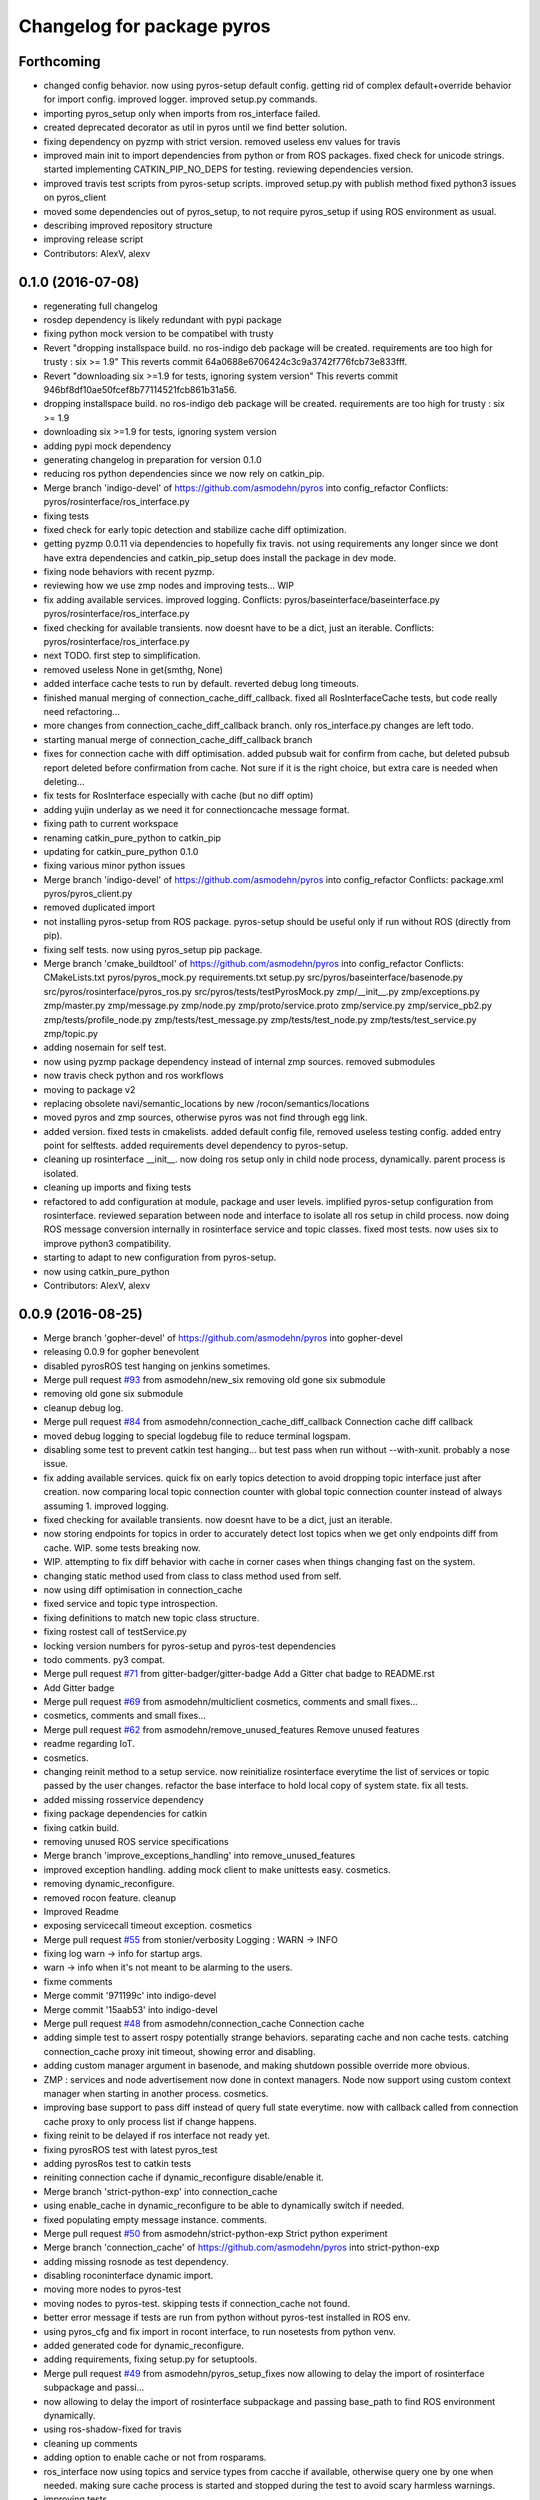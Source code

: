 ^^^^^^^^^^^^^^^^^^^^^^^^^^^
Changelog for package pyros
^^^^^^^^^^^^^^^^^^^^^^^^^^^

Forthcoming
-----------
* changed config behavior. now using pyros-setup default config.
  getting rid of complex default+override behavior for import config.
  improved logger.
  improved setup.py commands.
* importing pyros_setup only when imports from ros_interface failed.
* created deprecated decorator as util in pyros until we find better solution.
* fixing dependency on pyzmp with strict version.
  removed useless env values for travis
* improved main init to import dependencies from python or from ROS packages.
  fixed check for unicode strings.
  started implementing CATKIN_PIP_NO_DEPS for testing.
  reviewing dependencies version.
* improved travis test scripts from pyros-setup scripts.
  improved setup.py with publish method
  fixed python3 issues on pyros_client
* moved some dependencies out of pyros_setup, to not require pyros_setup if using ROS environment as usual.
* describing improved repository structure
* improving release script
* Contributors: AlexV, alexv

0.1.0 (2016-07-08)
------------------
* regenerating full changelog
* rosdep dependency is likely redundant with pypi package
* fixing python mock version to be compatibel with trusty
* Revert "dropping installspace build. no ros-indigo deb package will be created. requirements are too high for trusty : six >= 1.9"
  This reverts commit 64a0688e6706424c3c9a3742f776fcb73e833fff.
* Revert "downloading six >=1.9 for tests, ignoring system version"
  This reverts commit 946bf8df10ae50fcef8b77114521fcb861b31a56.
* dropping installspace build. no ros-indigo deb package will be created. requirements are too high for trusty : six >= 1.9
* downloading six >=1.9 for tests, ignoring system version
* adding pypi mock dependency
* generating changelog in preparation for version 0.1.0
* reducing ros python dependencies since we now rely on catkin_pip.
* Merge branch 'indigo-devel' of https://github.com/asmodehn/pyros into config_refactor
  Conflicts:
  pyros/rosinterface/ros_interface.py
* fixing tests
* fixed check for early topic detection and stabilize cache diff optimization.
* getting pyzmp 0.0.11 via dependencies to hopefully fix travis.
  not using requirements any longer since we dont have extra dependencies and catkin_pip_setup does install the package in dev mode.
* fixing node behaviors with recent pyzmp.
* reviewing how we use zmp nodes and improving tests... WIP
* fix adding available services.
  improved logging.
  Conflicts:
  pyros/baseinterface/baseinterface.py
  pyros/rosinterface/ros_interface.py
* fixed checking for available transients. now doesnt have to be a dict, just an iterable.
  Conflicts:
  pyros/rosinterface/ros_interface.py
* next TODO. first step to simplification.
* removed useless None in get(smthg, None)
* added interface cache tests to run by default.
  reverted debug long timeouts.
* finished manual merging of connection_cache_diff_callback.
  fixed all RosInterfaceCache tests, but code really need refactoring...
* more changes from connection_cache_diff_callback branch. only ros_interface.py changes are left todo.
* starting manual merge of connection_cache_diff_callback branch
* fixes for connection cache with diff optimisation.
  added pubsub wait for confirm from cache, but deleted pubsub report deleted before confirmation from cache.
  Not sure if it is the right choice, but extra care is needed when deleting...
* fix tests for RosInterface especially with cache (but no diff optim)
* adding yujin underlay as we need it for connectioncache message format.
* fixing path to current workspace
* renaming catkin_pure_python to catkin_pip
* updating for catkin_pure_python 0.1.0
* fixing various minor python issues
* Merge branch 'indigo-devel' of https://github.com/asmodehn/pyros into config_refactor
  Conflicts:
  package.xml
  pyros/pyros_client.py
* removed duplicated import
* not installing pyros-setup from ROS package. pyros-setup should be useful only if run without ROS (directly from pip).
* fixing self tests. now using pyros_setup pip package.
* Merge branch 'cmake_buildtool' of https://github.com/asmodehn/pyros into config_refactor
  Conflicts:
  CMakeLists.txt
  pyros/pyros_mock.py
  requirements.txt
  setup.py
  src/pyros/baseinterface/basenode.py
  src/pyros/rosinterface/pyros_ros.py
  src/pyros/tests/testPyrosMock.py
  zmp/__init_\_.py
  zmp/exceptions.py
  zmp/master.py
  zmp/message.py
  zmp/node.py
  zmp/proto/service.proto
  zmp/service.py
  zmp/service_pb2.py
  zmp/tests/profile_node.py
  zmp/tests/test_message.py
  zmp/tests/test_node.py
  zmp/tests/test_service.py
  zmp/topic.py
* adding nosemain for self test.
* now using pyzmp package dependency instead of internal zmp sources.
  removed submodules
* now travis check python and ros workflows
* moving to package v2
* replacing obsolete navi/semantic_locations by new /rocon/semantics/locations
* moved pyros and zmp sources, otherwise pyros was not find through egg link.
* added version.
  fixed tests in cmakelists.
  added default config file, removed useless testing config.
  added entry point for selftests.
  added requirements devel dependency to pyros-setup.
* cleaning up rosinterface __init_\_. now doing ros setup only in child node process, dynamically. parent process is isolated.
* cleaning up imports and fixing tests
* refactored to add configuration at module, package and user levels.
  implified pyros-setup configuration from rosinterface.
  reviewed separation between node and interface to isolate all ros setup in child process.
  now doing ROS message conversion internally in rosinterface service and topic classes.
  fixed most tests.
  now uses six to improve python3 compatibility.
* starting to adapt to new configuration from pyros-setup.
* now using catkin_pure_python
* Contributors: AlexV, alexv

0.0.9 (2016-08-25)
------------------
* Merge branch 'gopher-devel' of https://github.com/asmodehn/pyros into gopher-devel
* releasing 0.0.9 for gopher benevolent
* disabled pyrosROS test hanging on jenkins sometimes.
* Merge pull request `#93 <https://github.com/asmodehn/pyros/issues/93>`_ from asmodehn/new_six
  removing old gone six submodule
* removing old gone six submodule
* cleanup debug log.
* Merge pull request `#84 <https://github.com/asmodehn/pyros/issues/84>`_ from asmodehn/connection_cache_diff_callback
  Connection cache diff callback
* moved debug logging to special logdebug file to reduce terminal logspam.
* disabling some test to prevent catkin test hanging... but test pass when run without --with-xunit. probably a nose issue.
* fix adding available services.
  quick fix on early topics detection to avoid dropping topic interface just after creation. now comparing local topic connection counter with global topic connection counter instead of always assuming 1.
  improved logging.
* fixed checking for available transients. now doesnt have to be a dict, just an iterable.
* now storing endpoints for topics in order to accurately detect lost topics when we get only endpoints diff from cache.
  WIP. some tests breaking now.
* WIP. attempting to fix diff behavior with cache in corner cases when things changing fast on the system.
* changing static method used from class to class method used from self.
* now using diff optimisation in connection_cache
* fixed service and topic type introspection.
* fixing definitions to match new topic class structure.
* fixing rostest call of testService.py
* locking version numbers for pyros-setup and pyros-test dependencies
* todo comments. py3 compat.
* Merge pull request `#71 <https://github.com/asmodehn/pyros/issues/71>`_ from gitter-badger/gitter-badge
  Add a Gitter chat badge to README.rst
* Add Gitter badge
* Merge pull request `#69 <https://github.com/asmodehn/pyros/issues/69>`_ from asmodehn/multiclient
  cosmetics, comments and small fixes...
* cosmetics, comments and small fixes...
* Merge pull request `#62 <https://github.com/asmodehn/pyros/issues/62>`_ from asmodehn/remove_unused_features
  Remove unused features
* readme regarding IoT.
* cosmetics.
* changing reinit method to a setup service.
  now reinitialize rosinterface everytime the list of services or topic passed by the user changes.
  refactor the base interface to hold local copy of system state.
  fix all tests.
* added missing rosservice dependency
* fixing package dependencies for catkin
* fixing catkin build.
* removing unused ROS service specifications
* Merge branch 'improve_exceptions_handling' into remove_unused_features
* improved exception handling.
  adding mock client to make unittests easy.
  cosmetics.
* removing dynamic_reconfigure.
* removed rocon feature.
  cleanup
* Improved Readme
* exposing servicecall timeout exception. cosmetics
* Merge pull request `#55 <https://github.com/asmodehn/pyros/issues/55>`_ from stonier/verbosity
  Logging : WARN -> INFO
* fixing log warn -> info for startup args.
* warn -> info when it's not meant to be alarming to the users.
* fixme comments
* Merge commit '971199c' into indigo-devel
* Merge commit '15aab53' into indigo-devel
* Merge pull request `#48 <https://github.com/asmodehn/pyros/issues/48>`_ from asmodehn/connection_cache
  Connection cache
* adding simple test to assert rospy potentially strange behaviors.
  separating cache and non cache tests.
  catching connection_cache proxy init timeout, showing error and disabling.
* adding custom manager argument in basenode, and making shutdown possible override more obvious.
* ZMP : services and node advertisement now done in context managers.
  Node now support using custom context manager when starting in another process.
  cosmetics.
* improving base support to pass diff instead of query full state everytime.
  now with callback called from connection cache proxy to only process list if change happens.
* fixing reinit to be delayed if ros interface not ready yet.
* fixing pyrosROS test with latest pyros_test
* adding pyrosRos test to catkin tests
* reiniting connection cache if dynamic_reconfigure disable/enable it.
* Merge branch 'strict-python-exp' into connection_cache
* using enable_cache in dynamic_reconfigure to be able to dynamically switch if needed.
* fixed populating empty message instance. comments.
* Merge pull request `#50 <https://github.com/asmodehn/pyros/issues/50>`_ from asmodehn/strict-python-exp
  Strict python experiment
* Merge branch 'connection_cache' of https://github.com/asmodehn/pyros into strict-python-exp
* adding missing rosnode as test dependency.
* disabling roconinterface dynamic import.
* moving more nodes to pyros-test
* moving nodes to pyros-test.
  skipping tests if connection_cache not found.
* better error message if tests are run from python without pyros-test installed in ROS env.
* using pyros_cfg and fix import in rocont interface, to run nosetests from python venv.
* added generated code for dynamic_reconfigure.
* adding requirements, fixing setup.py for setuptools.
* Merge pull request `#49 <https://github.com/asmodehn/pyros/issues/49>`_ from asmodehn/pyros_setup_fixes
  now allowing to delay the import of rosinterface subpackage and passi…
* now allowing to delay the import of rosinterface subpackage and passing base_path to find ROS environment dynamically.
* using ros-shadow-fixed for travis
* cleaning up comments
* adding option to enable cache or not from rosparams.
* ros_interface now using topics and service types from cacche if available, otherwise query one by one when needed.
  making sure cache process is started and stopped during the test to avoid scary harmless warnings.
* improving tests.
* using silent fallback for connectioncache proxy.
* fixing dependencies in package.xml
* pyros now dependein on pyros_setup and pyros_test for tests
* pyros now depending on pyros_setup
* expose_transients_regex now relying on _transient_change_detect directly.
  small refactor to allow transient updates only with ROS system state differences.
  fixing mockinterface to call reinit only after setting up mock
  Added first connection_cache subscriber implementation to avoid pinging the master too often. WIP.
* Contributors: AlexV, Daniel Stonier, The Gitter Badger, alexv

0.0.8 (2016-01-25)
------------------
* doing zmp tests one by one to workaround nose hanging bug with option --with-xunit
* Merge pull request `#45 <https://github.com/asmodehn/pyros/issues/45>`_ from asmodehn/update_timed
  ZMP node now passing timedelta to update.
* making service and param new style classes.
* fixing throttling to reinitialize last_update in basenode.
* fixing a few quantifiedcode issues...
* ZMP node now passing timedelta to update.
  Pyros nodes now have a throttled_update method to control when heavy computation will be executed ( potentially not every update)
* displaying name of ROS node in log when starting up.
* mentioning dropping actions support in changelog.
* Overhauled documentation.
* cosmetics.
* exposing pyros service exceptions for import.
* adding node with mute publisher for tests.
* fixing basic test nodes return message type.
  cosmetics.
* reviewing README.
* changelog for 0.1.0. cosmetics.
* Merge pull request `#43 <https://github.com/asmodehn/pyros/issues/43>`_ from asmodehn/autofix/wrapped2_to3_fix
  Fix "Prefer `format()` over string interpolation operator" issue
* fixing badges after rename.
* Merge pull request `#42 <https://github.com/asmodehn/pyros/issues/42>`_ from asmodehn/autofix/wrapped2_to3_fix
  Fix "Avoid mutable default arguments" issue
* Migrated `%` string formating
* Avoid mutable default arguments
* Merge pull request `#41 <https://github.com/asmodehn/pyros/issues/41>`_ from asmodehn/mp_exception
  Multiprocess
* made namedtuple fields optional like for protobuf protocol.
* fixing zmp tests with namedtuple protocol
* fixing catkin cmakelists after test rename
* Making client exceptions also PyrosExceptions.
* begining of implementation of slowservice node for test. not included in tests yet.
* removed useless hack in travis cmds, fixed typo
* trying quick hack to fix travis build.
* adding status message when creating linksto access catkin generated python modules.
* adding zmp tests to catkin cmakelists.
* added dummy file to fix catkin install.
* small install and deps fixes.
* simplifying traceback response code in node.
* fixing unusable traceback usecase in zmp.
* cosmetics. adding basemsg unused yet.
* moving exception to base package, as they should be usable by the client of this package.
* making pyros exceptions pickleable.
  minor fixes to ensure exception propagation.
* comments
* ros_setup now use of install workspace optional. fixes problems running nodes ( which needs message types ) from nosetests.
* added cleanup methods for transients. it comes in handy sometime ( for ROS topics for example ).
* pretty print dynamic reconfigure request.
* cleanup debug logging.
* adding logic on name was not a good idea. breaks underlying systems relaying on node name like params for ROS.
* removing name from argv, catching keyboard interrupt from pyros ros node.
  cosmetics.
* increasing default timeouts for listing services call form pyros client.
* fixed multiprocess mutli pyros conflict issues with topics with well known rosparam.
  now enforcing first part of node name.
  cosmetics.
* removed useless logging.
* adding basetopic and fixed topic detection in rosinterface.
  zmp service now excepting on timeout.
* fixed exceptions handling and transfer.
  fixed serialization of services and topic classes for ROSinterface.
* now reraise when transient type resolving or transient instance building fails.
  added reinit methods to list of node service to be able to change configuration without restarting the node ( usecase : dynamic reconfigure )
  added option to PyrosROS node to start without dynamic reconfigure (useful for tests and explicit reinit)
  added some PyrosROS tests to check dynamic exposing of topics.
  cleaned up old rostful definitions.
  cosmetics
* cleaning up old action-related code. fixed mores tests.
* fixing how to get topics and services list. commented some useless services ( interactions, ationcs, etc. ).
* changing version number to 0.1.0. preparing for minor release
* refactoring ros emulated setup
* improving and fixing rosinterface tests. still too many failures with rostest.
* fixing tests for Pyros client, and fixed Pyros client discovery logic. cosmetics.
* making RosInterface a child of BaseInterface and getting all Topic and test services to pass. cosmetics.
* improved test structure for rostest and nose to collaborate...
* WIP. reorganising tests, moved inside package, nose import makes it easy. still having problems with rostest.
* fixing testTopic for rostest and nose.
  cosmetics.
* finishing python package rename
* separated rospy / py trick from test.
* fixing testRosInterface rostest to be runnable from python directly, and debuggable in IDE, by emulating ROS setup in testfile.
* implemented functional API, abstract base interface class, mockinterface tests.
* moving and fixing tests.
* Merge branch 'indigo-devel' of https://github.com/asmodehn/pyros into mp_exception
  Conflicts:
  setup.py
  src/rostful_node/rostful_node_process.py
* implemented transferring exception information via protobuf msg.
  readding tblib as dependency required for trusty.
* WIP. starting to change message to be able to just not send the traceback if tblib not found.
* restructuring code and fixing all tests to run with new zmp-based implementation
* now able to use bound methods as services
* changing ros package name after repository rename
* adding python-tblib as catkin dependency
* useful todo comments.
* now using pickle is enough for serialization.
  getting rid of extra dill and funcsig dependencies
* not transmitting function signature anymore. not needed for python style function matching.
* added cloudpickle in possible serializer comments.
* now forwarding all exceptions in service call on node
  fixed all zmp tests.
* fixing all zmp tests since we changed request into args and kwargs
* starting to use dill for serializing functions and params
* fixing setup.py for recent catkin
* protecting rospy from unicode args list
* adding comments with more serialization lib candidates...
* WIP. looking for a way to enforce arguments type when calling a service, and parsing properly when returning an error upon exception.
* getting message to work for both protobuf and pickle. Now we need to choose between tblib and dill for exception serialization.
* adding dill as dependency
* multiprocess simple framework as separate zmp package.
* comments
* transferring exceptions between processes
* fixing all service tests and deadlock gone.
* improved service and node tests. still deadlock sometimes...
* multiprocess service testing okay for discover.
* WIP. starting to use zmq for messaging. simpler than other alternatives.
* WIP implementing service.
* WIP adding mockframework a multiprocess communication framework
* adding mockparam
* adding code health badge
* adding requirements badge
* adding code quality badge
* adding echo tests for mocktopic and mockservice
* renaming populate / extract commands
* Setting up custom message type and tests for mock interface.
* fixing mockmessage and test
* improving mockmessage and tests
* started to build a mock interface, using python types as messages.
  This should help more accurate testing with mock.
* adding six submodule. tblib might need it. otherwise it might come in useful anyway.
* adding tblib to be able to transfer exception between processes.
* fixing travis badge
* adding travis badge
* Merge branch 'indigo-devel' of https://github.com/asmodehn/rostful-node into indigo-devel
* adding rostopic as a test_depend
* Merge pull request `#33 <https://github.com/asmodehn/pyros/issues/33>`_ from asmodehn/travis
  starting travis integration for autotest
* starting travis integration for autotest
* Merge pull request `#32 <https://github.com/asmodehn/pyros/issues/32>`_ from asmodehn/params
  Params
* fixes to make this node work again with rostful
  cosmetics and cleanups
* First implementation to expose params to python the same way as we do for topics and services
* Contributors: AlexV, Cody, alexv

0.0.7 (2015-10-12)
------------------
* adding log to show rostful node process finishing.
* change message content check to accept empty dicts
* fixing corner cases when passing None as message content. invalid and should not work.
* fixing tests. and changed api a little.
* Merge branch 'indigo-devel' of https://github.com/asmodehn/rostful-node into subprocess
* send empty dicts instead of none from client
* Merge branch 'subprocess' of https://github.com/asmodehn/rostful-node into subprocess
* now passing stop_event as an argument to the spinner.
  cosmetics.
* removing useless fancy checks to force disabling rocon when set to false. updated rapp_watcher not working anymore.
* service and topic exceptions caught and messages displayed
* rocon_std_msgs changed from PlatformInfo.uri to MasterInfo.rocon_uri
* fleshed out topic and service info tuples
* can check for rocon interface, get interactions
* listing functions for client, corresponding mock and node functions
* fix when running actual rostfulnode
* now running rostful_node in an separate process to avoid problems because of rospy.init_node tricks.
* cosmetics
* improving how to launch rostest test. fixed hanging nosetest. hooking up new test to catkin.
* Force-delete for services, test for removal crash on expose
  Test service nodes added
* Fix crash when reconfigure removes topics, started on unit tests
* fixing removing from dictionary topic_args.
* Merge pull request `#28 <https://github.com/asmodehn/pyros/issues/28>`_ from asmodehn/multi-instance-delete
  Fixed topic deletion when multiple publishers/subscribers exist on the same topic
* stopped removal of slashes from front of topics
* Fixed regex and add/remove issues with topics and services
* Fixed topic deletion, multiple calls to add
  The interface now tracks how many calls have been made to the add function and
  ensures that topics are not prematurely deleted from the list. Actions also have
  a similar thing going on, but not sure if it works since they are unused.
  Services are unchanged.
  Ensured uniqueness of topics and services being passed into the system using sets.
  Removed unnecessary ws_name code.
  Issue `#27 <https://github.com/asmodehn/pyros/issues/27>`_.
* Merge pull request `#26 <https://github.com/asmodehn/pyros/issues/26>`_ from asmodehn/wildcards
  full regex, fixed reconfigure crash
* Merge branch 'indigo-devel' into wildcards
  Conflicts:
  src/rostful_node/ros_interface.py
* Merge pull request `#23 <https://github.com/asmodehn/pyros/issues/23>`_ from asmodehn/waiting-fix
  Services are no longer lost, waiting lists are used more logically.
* full regex, fixed reconfigure crash
  Can now use full regex in topic or service strings to match incoming strings.
  Fixed crash when dynamic reconfigure receives an invalid string
* Merge pull request `#22 <https://github.com/asmodehn/pyros/issues/22>`_ from asmodehn/feature-devel
  Wildcard implementation
* fix *_waiting list usage, service loss no longer permanent
  The lists *_waiting now contain topics, services or actions which we are
  expecting, but do not currently exist. Once it comes into existence, we remove
  it from this list.
  When services disconnect, their loss is no longer permanent. This had to do with
  the services being removed and not added to the waiting list.
  Fixes issue `#21 <https://github.com/asmodehn/pyros/issues/21>`_.
* strings with no match characters don't add unwanted topics
  Regex fixed with beginning and end of line expected, previously would allow a
  match anywhere in the string.
  Issue `#17 <https://github.com/asmodehn/pyros/issues/17>`_.
* removed separate lists for match strings
* added TODO
* Remove printing, unnecessary adding to _args arrays
* Adding wildcard * for exposing topics or services
  Implementation should be such that other match characters can be easily added if
  necessary.
  Fixes issue `#17 <https://github.com/asmodehn/pyros/issues/17>`_.
* Added exception catching for when rocon interface is not available
* added important technical TODO.
* fixing bad merge.
* fixing unitests after merge
* Merge branch 'indigo-devel' of https://github.com/asmodehn/rostful-node into rosless
  Conflicts:
  src/rostful_node/rostful_client.py
  src/rostful_node/rostful_node.py
* quick fix to keep disappeared topics around, waiting, in case they come back up...
* turning off consume/noloss behavior. should not be the default. should be in parameter another way to expose topics.
* preparing for release 0.0.6. setup also possible without catkin.
* allowing to call a service without any request. same as empty request.
* keeping topics alive even after they disappear, until all messages have been read... WIP.
* changing rostful node design to match mock design.
* fixing RostfulCtx with new Mock design. added unittest file.
* improved interface of rostful client. added unit tests for rostfulClient.
* improved interface of rostful mock, now async_spin return the pipe connection.
  added more unit tests for rostful mock
* added rostful mock object ( useful if no ROS found ).
  improved structure and added small unit test.
* Merge branch 'indigo-devel' of https://github.com/asmodehn/rostful-node into indigo-devel
* comments TODO to remember to fix hack.
* changing cfg file name to fix install
* tentative fix of cfg...
  comments
* adding python futures as dependency
* commenting out icon image. no cache home on robot. need to find a new strategy.
* removed useless broken services
* Merge pull request `#16 <https://github.com/asmodehn/pyros/issues/16>`_ from asmodehn/indigo
  fixing catkin_make install with dynamic reconfigure.
* adding bloom release in release process to sync with pypi release.
* fixing catkin_make install with dynamic reconfigure.
* fixes for release and cosmetics.
* preparing pypi release
* Merge branch 'indigo-devel' of https://github.com/asmodehn/rostful-node into indigo-devel
* improving rostful node API.
  Adding rostful pipe client and python pipe protocol.
  removed redundant ros services.
* simplifying rapp start and stop by using rapp_watcher methods.
* now starting and stopping rapp. still ugly.
* fixes to get rocon features to work again.
* Contributors: AlexV, Michal Staniaszek, alexv

0.0.3 (2015-07-01)
------------------
* preparing pypi release. small fix
* adding helper services to access Rosful node from a different process.
  Hacky, working around a limitation of rospy ( cannot publish on a topic created in a different process for some reason...).
  Proper design would be to call directly the python method ( work with services - node_init not needed )
* small cleanup
* adding context manager for rospy.init_node and rospy.signal_shutdown.
  No ROS signal handlers anymore.
  Cleanup properly done when program interrupted.
* playing with signal handlers...
* improved test. but topic interface not symmetric. needs to deeply test message conversion.
* small fixes and first working test to plug on existing topic.
* adding first copy from rostful. splitting repo in 2.
* Initial commit
* Contributors: AlexV
